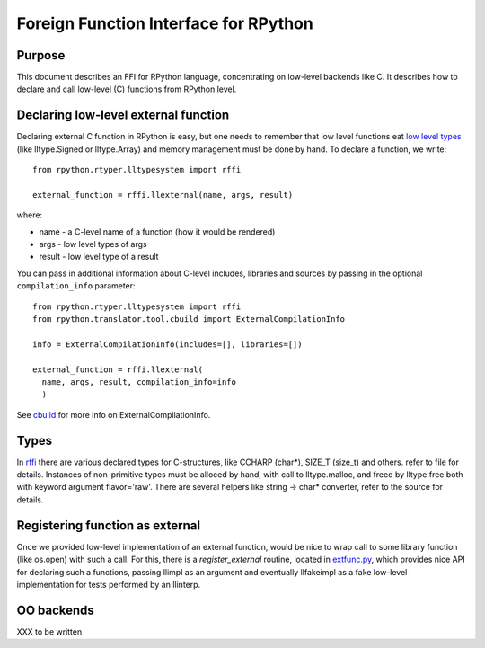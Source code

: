 
Foreign Function Interface for RPython
=======================================

Purpose
-------

This document describes an FFI for RPython language, concentrating
on low-level backends like C. It describes
how to declare and call low-level (C) functions from RPython level.

Declaring low-level external function
-------------------------------------

Declaring external C function in RPython is easy, but one needs to
remember that low level functions eat `low level types`_ (like
lltype.Signed or lltype.Array) and memory management must be done
by hand. To declare a function, we write::

  from rpython.rtyper.lltypesystem import rffi

  external_function = rffi.llexternal(name, args, result)

where:

* name - a C-level name of a function (how it would be rendered)
* args - low level types of args
* result - low level type of a result

You can pass in additional information about C-level includes,
libraries and sources by passing in the optional ``compilation_info``
parameter::

  from rpython.rtyper.lltypesystem import rffi
  from rpython.translator.tool.cbuild import ExternalCompilationInfo

  info = ExternalCompilationInfo(includes=[], libraries=[])

  external_function = rffi.llexternal(
    name, args, result, compilation_info=info
    )

See cbuild_ for more info on ExternalCompilationInfo.

.. _`low level types`: rtyper.html#low-level-type
.. _cbuild: https://bitbucket.org/pypy/pypy/src/tip/pypy/translator/tool/cbuild.py


Types
------

In rffi_ there are various declared types for C-structures, like CCHARP
(char*), SIZE_T (size_t) and others. refer to file for details. 
Instances of non-primitive types must be alloced by hand, with call 
to lltype.malloc, and freed by lltype.free both with keyword argument 
flavor='raw'. There are several helpers like string -> char*
converter, refer to the source for details.

.. _rffi: https://bitbucket.org/pypy/pypy/src/tip/pypy/rpython/lltypesystem/rffi.py

Registering function as external
---------------------------------

Once we provided low-level implementation of an external function,
would be nice to wrap call to some library function (like os.open)
with such a call. For this, there is a `register_external` routine,
located in `extfunc.py`_, which provides nice API for declaring such a
functions, passing llimpl as an argument and eventually llfakeimpl
as a fake low-level implementation for tests performed by an llinterp.

.. _`extfunc.py`: https://bitbucket.org/pypy/pypy/src/tip/pypy/rpython/extfunc.py


OO backends
-----------

XXX to be written
